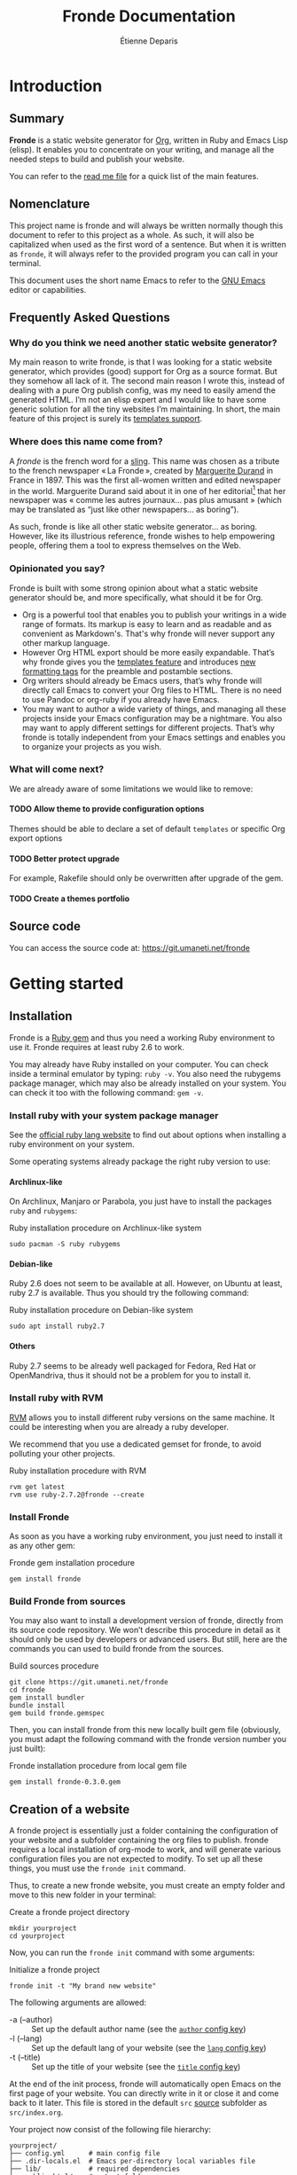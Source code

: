 #+title: Fronde Documentation
#+author: Étienne Deparis
#+lang: en
#+description: Glossary of all possible configuration options for Fronde
#+options: ^:{} toc:3 num:3 H:4

* Introduction

** Summary

*Fronde* is a static website generator for [[https://orgmode.org][Org]], written in Ruby and
Emacs Lisp (elisp). It enables you to concentrate on your writing, and
manage all the needed steps to build and publish your website.

You can refer to the [[./README.org][read me file]] for a quick list of the main features.

** Nomenclature

This project name is fronde and will always be written normally though
this document to refer to this project as a whole. As such, it will also
be capitalized when used as the first word of a sentence. But when it is
written as ~fronde~, it will always refer to the provided program you
can call in your terminal.

This document uses the short name Emacs to refer to the [[https://www.gnu.org/software/emacs/][GNU Emacs]] editor
or capabilities.

** Frequently Asked Questions
*** Why do you think we need another static website generator?

My main reason to write fronde, is that I was looking for a static
website generator, which provides (good) support for Org as a source
format. But they somehow all lack of it. The second main reason I wrote
this, instead of dealing with a pure Org publish config, was my need to
easily amend the generated HTML. I’m not an elisp expert and I would
like to have some generic solution for all the tiny websites I’m
maintaining. In short, the main feature of this project is surely its
[[#templates_setting][templates support]].

*** Where does this name come from?

A /fronde/ is the french word for a [[https://en.wikipedia.org/wiki/Sling_(weapon)][sling]]. This name was chosen as a
tribute to the french newspaper « La Fronde », created by [[https://en.wikipedia.org/wiki/Marguerite_Durand][Marguerite
Durand]] in France in 1897. This was the first all-women written and
edited newspaper in the world. Marguerite Durand said about it in one of
her editorial[fn:durand1902] that her newspaper was « comme les autres
journaux… pas plus amusant » (which may be translated as “just like
other newspapers… as boring”).

[fn:durand1902] Marguerite Durand. « En cinq ans ». La Fronde,
n^{o} 1832. 15th December 1902.
https://gallica.bnf.fr/ark:/12148/bpt6k67059454.item


As such, fronde is like all other static website generator… as
boring. However, like its illustrious reference, fronde wishes to help
empowering people, offering them a tool to express themselves on the
Web.

*** Opinionated you say?

Fronde is built with some strong opinion about what a static website
generator should be, and more specifically, what should it be for Org.

- Org is a powerful tool that enables you to publish your writings in a
  wide range of formats. Its markup is easy to learn and as readable and
  as convenient as Markdown's. That's why fronde will never support any
  other markup language.
- However Org HTML export should be more easily expandable. That’s why
  fronde gives you the [[#templates_setting][templates feature]] and introduces [[#formatting_tags][new formatting
  tags]] for the preamble and postamble sections.
- Org writers should already be Emacs users, that’s why fronde will
  directly call Emacs to convert your Org files to HTML. There is no
  need to use Pandoc or org-ruby if you already have Emacs.
- You may want to author a wide variety of things, and managing all
  these projects inside your Emacs configuration may be a nightmare. You
  also may want to apply different settings for different
  projects. That’s why fronde is totally independent from your Emacs
  settings and enables you to organize your projects as you wish.

*** What will come next?

We are already aware of some limitations we would like to remove:

**** TODO Allow theme to provide configuration options
Themes should be able to declare a set of default ~templates~ or
specific Org export options

**** TODO Better protect upgrade
For example, Rakefile should only be overwritten after upgrade of the
gem.

**** TODO Create a themes portfolio

** Source code

You can access the source code at: https://git.umaneti.net/fronde

* Getting started

** Installation

Fronde is a [[https://rubygems.org/][Ruby gem]] and thus you need a working Ruby environment to use
it. Fronde requires at least ruby 2.6 to work.

You may already have Ruby installed on your computer. You can check
inside a terminal emulator by typing: ~ruby -v~. You also need the
rubygems package manager, which may also be already installed on your
system. You can check it too with the following command: ~gem -v~.

*** Install ruby with your system package manager

See the [[https://www.ruby-lang.org/en/downloads/][official ruby lang website]] to find out about options when
installing a ruby environment on your system.

Some operating systems already package the right ruby version to use:

**** Archlinux-like

On Archlinux, Manjaro or Parabola, you just have to install the packages
~ruby~ and ~rubygems~:

#+caption: Ruby installation procedure on Archlinux-like system
#+begin_src shell
  sudo pacman -S ruby rubygems
#+end_src

**** Debian-like

Ruby 2.6 does not seem to be available at all. However, on Ubuntu at
least, ruby 2.7 is available. Thus you should try the following command:

#+caption: Ruby installation procedure on Debian-like system
#+begin_src shell
  sudo apt install ruby2.7
#+end_src

**** Others

Ruby 2.7 seems to be already well packaged for Fedora, Red Hat or
OpenMandriva, thus it should not be a problem for you to install it.

*** Install ruby with RVM

[[https://rvm.io][RVM]] allows you to install different ruby versions on the same
machine. It could be interesting when you are already a ruby developer.

We recommend that you use a dedicated gemset for fronde, to avoid
polluting your other projects.

#+caption: Ruby installation procedure with RVM
#+begin_src shell
  rvm get latest
  rvm use ruby-2.7.2@fronde --create
#+end_src

*** Install Fronde

As soon as you have a working ruby environment, you just need to install
it as any other gem:

#+caption: Fronde gem installation procedure
#+begin_src shell
  gem install fronde
#+end_src

*** Build Fronde from sources

You may also want to install a development version of fronde, directly
from its source code repository. We won’t describe this procedure in
detail as it should only be used by developers or advanced users. But
still, here are the commands you can used to build fronde from the
sources.

#+caption: Build sources procedure
#+begin_src shell
  git clone https://git.umaneti.net/fronde
  cd fronde
  gem install bundler
  bundle install
  gem build fronde.gemspec
#+end_src

Then, you can install fronde from this new locally built gem file
(obviously, you must adapt the following command with the fronde version
number you just built):

#+caption: Fronde installation procedure from local gem file
#+begin_src shell
  gem install fronde-0.3.0.gem
#+end_src

** Creation of a website

A fronde project is essentially just a folder containing the
configuration of your website and a subfolder containing the org files
to publish. fronde requires a local installation of org-mode to work,
and will generate various configuration files you are not expected to
modify. To set up all these things, you must use the ~fronde init~
command.

Thus, to create a new fronde website, you must create an empty folder
and move to this new folder in your terminal:

#+caption: Create a fronde project directory
#+begin_src shell
  mkdir yourproject
  cd yourproject
#+end_src

Now, you can run the ~fronde init~ command with some arguments:

#+caption: Initialize a fronde project
#+begin_src shell
  fronde init -t "My brand new website"
#+end_src

#+begin_tip
The following arguments are allowed:

- -a (--author) :: Set up the default author name (see the [[#author_setting][~author~ config key]])
- -l (--lang) :: Set up the default lang of your website (see the [[#lang_setting][~lang~ config key]])
- -t (--title) :: Set up the title of your website (see the [[#title_setting][~title~ config key]])
#+end_tip

At the end of the init process, fronde will automatically open Emacs on
the first page of your website. You can directly write in it or close it
and come back to it later. This file is stored in the default ~src~
[[#sources_setting][source]] subfolder as ~src/index.org~.

Your project now consist of the following file hierarchy:

#+begin_example
yourproject/
├── config.yml      # main config file
├── .dir-locals.el  # Emacs per-directory local variables file
├── lib/            # required dependencies
├── public_html/    # output folder
│   └── assets/
├── Rakefile        # fronde-generated ruby related file
├── src/
│   └── index.org   # your first website page
└── var/            # variable files used during operation
#+end_example

#+begin_caution
Fronde relies a lot on files stored in the ~lib~ and ~var~ folders. You
should never try to remove them by yourself.
#+end_caution

** Creation or edition of a page

To create a new page for your website, or to edit an already existing
one, you are totally free to use the tool you want. Pages are just
regular Org files, without any specific modifications. If you already
have a bunch of them, you can use them without any changes.

By default, without any other configuration options, the website pages
must be stored in a folder named ~src~ at the root of your
project. However you can configure any other [[#sources_setting][sources folder]] you want,
even one that is not in your project directory.

In parallel to your regular Org workflow, fronde provides command to
help you create or edit pages for your website: the ~fronde open~
command.

The most simple use case is to call ~fronde open~ with a file path and
it will open that file in your default ~EDITOR~ (which should be Emacs).

#+caption: Open a page with the fronde open command
#+begin_src shell
  fronde open src/index.org
#+end_src

When creating a new page, this command accepts the following arguments:

- -a (--author) :: Set the author name of the page
- -l (--lang) :: Set the language of the page
- -t (--title) :: Set the title of the page

If you use the ~--title~ argument, instead of giving a full file path
argument, you can just give the folder path where you want to save the
new file, and the command will create the document with a web-ready
name.

#+caption: Creation of a new page with the title argument
#+begin_src shell
  fronde open -a Alice -t "My new page’s shiny, isn’t it?" src
  ls src
  > index.org  my-new-page-s-shiny-isn-t-it.org
#+end_src

And now ~src/my-new-page-s-shiny-isn-t-it.org~ contains:

#+begin_example
#+title: My new page’s shiny, isn’t it?
#+date: <2020-11-12 Thu. 11:25:58>
#+author: Alice
#+language: en


#+end_example

** Building the website

Once you have written some content, you can convert your org files to
HTML with the ~fronde build~ command.

#+caption: Build a fronde project
#+begin_src shell
  fronde build
#+end_src

#+begin_tip
Because this building process makes a direct use of the org-mode
publishing feature, it will rebuild only files changed since the last
command invocation. If you want to force a full rebuild, you can pass
the ~--force~ arguments to the command.

#+begin_src shell
  fronde build -f
#+end_src
#+end_tip

To review what you just built, you can use the ~fronde preview~ command,
which will start a local webserver and open your default web browser on
the home page of your project.

#+caption: Build a fronde project
#+begin_src shell
  fronde preview
#+end_src

** Publishing the website

* Advanced usage

** Config File

All the fronde configuration is stored in one [[https://en.wikipedia.org/wiki/YAML][YAML]] file named
~config.yml~ and stored at the root of your project. If the file does
not exist a default one will be created the first time you run any
~fronde~ command.

The following explains all possible configuration options for fronde,
which may be put in file named ~config.yml~ at the root of your static
website project. The options are listed in alphabetical order. However,
they can be put in any order in the ~config.yml~ file.

*** ~author~
:PROPERTIES:
:CUSTOM_ID: author_setting
:END:

The ~author~ option stores the default author name of your org
files. This value is used when you create a new file. *It is not used by
the regular Org mode publishing process*. You must be sure that your org
files contains an ~#+author:~ metadata field before publishing them.

This value is used in the generation of the blog index page and the main
atom feed.

#+caption: Example of an author setting
#+begin_src yaml
  ---
  author: Alice Doe
#+end_src

#+begin_note
The default ~author~ setting is your user name on your current computer
session.
#+end_note

*** ~domain~

The domain name pointing to where your static website is expected to be
hosted. This value is used to generate absolute path to your files on
your expected host name (for example in the Atom feeds).

#+begin_caution
Its value is expected to *not* end with a slash. That is to say
~https://example.com~ is *valid*, whereas ~https://example.com/~ is
valid.
#+end_caution

By default, your static website is expected to be hosted at the root of
your domain name (like ~https://example.com/index.html~). If it is not
the case and your fronde static website is hosted in a subfolder of your
main website, you must add this subfolder to the ~domain~ value. Thus,
~https://example.com/example~ or ~https://example.com/complex/example~
are *valid* values too.

#+caption: Example of a domain setting
#+begin_src yaml
  ---
  domain: https://alice.doe.name
#+end_src

#+begin_note
The default ~domain~ value is an empty string.
#+end_note

*** ~lang~
:PROPERTIES:
:CUSTOM_ID: lang_setting
:END:

The main locale your website will be written in. Its value must comply
with the [[https://en.wikipedia.org/wiki/List_of_ISO_639-1_codes][ISO 639-1]] standard.

#+caption: Example of a lang setting
#+begin_src yaml
  ---
  lang: en
#+end_src

#+begin_note
The default ~lang~ setting is that of your current computer.
#+end_note

*** ~public_folder~

The ~public_folder~ option stores the path to the folder, which will
contains the generated files, ready for publication.

#+begin_note
The default ~public_folder~ value is ~public_html~ (at the root of your
project).
#+end_note

*** ~remote~

The ~remote~ option contains an /rsync/ like destination string, which
will be used to published your website when using the ~sync:push~ /rake/
task. For example ~user@domain:/var/www/mywebsite/~

#+begin_note
There is no default value for ~remote~. Publication of your website will
be skipped if there is no value for ~remote~.
#+end_note

*** ~title~
:PROPERTIES:
:CUSTOM_ID: title_setting
:END:

The ~title~ option stores the default title of your org files. This
value is used when you create a new file with the ~fronde~ command.

#+begin_warning
*This setting is not used by the regular org mode publishing process*.
You must ensure that your org files contain a ~#+title:~ metadata field
before publishing them.
#+end_warning

This value is also used in the generation of the blog index page and the
main atom feed as the website title.

*** ~sources~
:PROPERTIES:
:CUSTOM_ID: sources_setting
:END:

The ~sources~ option stores an array of all source folders, where your
org files to be published are. This enables you to gather from various
different places (even at some absolute path in your computer) in your
website.

Each source listed in that array is an object, which must use the
following keys:

- path :: [string] path to the folder containing the file to exports
- name :: [string, optional] key used to generate the [[https://orgmode.org/org.html#Project-alist][Org “project”
  name]]. This name never appears in a generated file, it is more like an
  internal id. Defaults to the last dirname of the path value.
- recursive :: [boolean, optional] whether the path should be exported
  recursively. Defaults to True
- exclude :: [string, optional] Regexp of files to not export for this
  source. Default to nothing (no files to exclude).
- target :: [string, optional] Path where to put the exported files,
  relative to the ~public_folder~ folder. Defaults to the source name at
  the root of the ~public_folder~ folder.
- is_blog :: [boolean, optional] Whether this source should be
  considered as a blog and thus, serves to generate blog index, tags
  indexes and atom feeds.
- theme :: [string, optional] Theme name to use for this source.
  Defaults to “default”.

#+begin_tip
If one of your sources is expected to use all default settings, instead
of an object, you can just provide the source path as a string. Look at
the ~src~ source in the example bellow.
#+end_tip

#+caption: Example of a sources array setting
#+begin_src yaml
  ---
  sources:
  - src
  - path: src/news
    is_blog: true
#+end_src

If you don’t provide any ~sources~ option, it fallbacks to support only
one source folder named ~src~ at the root of your project directory, as
if the ~sources~ option has been:

#+caption: Default value of the sources option
#+begin_src yaml
  ---
  sources:
  - path: src
    target: .
    name: src
    recursive: yes
#+end_src

#+begin_warning
Not setting the ~sources~ option is different from giving it the
following exact value:

#+begin_src yaml
  ---
  sources:
  - src
#+end_src

In the first case, as nothing as been given for the ~sources~ option,
its default value will use ~.~ as its target directory, which means to
put generated HTML files directly at the root of the ~public_folder~
(which defaults to ~public_html~). But in the later case, the generated
target will be the ~src~ folder /inside/ the ~public_folder~, which will
be, by default, ~public_html/src~.

Thus, if you have a very simple website with only one source, you should
avoid setting the ~sources~ options, or be very precise in what you
specify.
#+end_warning

*** ~templates~
:PROPERTIES:
:CUSTOM_ID: templates_setting
:END:

The ~templates~ option enables you to customize the built HTML files,
whatever source they come from. The main idea behind this is to add HTML
fragments to the generated files.

The ~templates~ option stores an array of /template/, each one
documenting an HTML fragment to insert or move at some place in a
specified generated file. Each template listed in that array is an
object, which must use the following keys:

- type :: [string] how the template should be inserted or moved in the
  HTML document. Can be either ~before~, ~after~ or ~replace~. It
  defaults to ~after~.
- content :: [string] the HTML fragment to insert or replace. This value
  will be evaluated before insertion and some tags will be replaced in a
  context sensitive manner. See the [[#formatting_tags][Preamble/Postamble/Templates
  formatting tags]] section for the details.
- selector :: [string] a CSS selector specifying where to insert the new
  fragment. For example, if this value is ~#main p:first-child~ and the
  current template ~type~ is ~after~, then the current ~content~ will be
  placed /after/ the first HTML tag ~p~ inside a container, which has an
  ~id~ of ~main~.
- path :: [string, optional] the current template will apply only to
  generated HTML files matching this glob pattern. This pattern must
  match against a published path. That means, for a HTML document stored
  at ~public_html/some/folder/doc.html~, the path could be
  ~/some/folder/doc.html~ or ~/some/folder/*.html~, but not
  ~public_html/…~.
- source :: [string, optional] The aim of this option is to target, with
  a CSS selector, any part of the HTML document, in order to move it
  elsewhere. See example below.

#+begin_warning
The ~content~ and the ~source~ options are incompatible: either you have
a ~content~ or a ~source~, never both of them. This is because either
you want to /add/ a new content to your document (using ~content~) or
you want to /move/ an existing content of your document (using
~source~). In both case, the destination is taken from the ~selector~
option.
#+end_warning

For example, if you want to hide social media ~meta~ tags in the /head/
of your generated HTML files, you can use the following ~templates~
setting, which will add a bunch of ~meta~ tags /before/ the ~title~ of
any generated HTML file:

#+caption: Templates setting to add social media meta tags
#+begin_src yaml
  ---
  templates:
  - type: before
    selector: title
    content: |
      <link rel="schema.dc" href="http://purl.org/dc/elements/1.1/">
      <meta property="dc.publisher" content="%a">
      <meta property="dc.type" content="text">
      <meta property="dc.format" content="text/html">
      <meta property="dc.title" lang="%l" content="%t">
      <meta property="dc.description" lang="%l" content="%x">
      <meta property="dc.language" content="%l">
      <meta property="dc.date" content="%I">
      <meta property="dc.rights" content="%L">
      <meta name="twitter:card" content="summary">
      <meta name="twitter:creator" content="@fsfe">
      <meta property="og:type" content="article">
      <meta property="og:title" content="%t">
      <meta property="og:article:published_time" content="%I">
      <meta property="og:url" content="%u">
      <meta property="og:locale" content="%l">
      <meta property="og:description" content="%x">
      <meta property="og:site_name" content="My wonderfull website">
#+end_src

Another example: if you want, for example, to move the generated Org
table of content before the main ~#content~ div (by default, the Org
publish process puts it /inside/ this div). As we specified a ~path~
option, this replacement occurs only for HTML documents under the
~/docs~ folder.

#+caption: Templates setting to move the table of content outside the #content div
#+begin_src yaml
- type: before
  selector: div#content
  source: nav#table-of-contents
  path: "/docs/*.html"
#+end_src

** Preamble/Postamble/Templates formatting tags
:PROPERTIES:
:CUSTOM_ID: formatting_tags
:END:

This section documents the percent-tags you can use in the preamble or
postamble of your [[#sources_setting][sources]], or in any of your [[#templates_setting][templates]]. This tags will
be replaced by their corresponding content when you will build your
website. The values are context sensitive, taken from the currently
evaluated Org file, or by default from the config of your project.

- %a :: the raw author name of the current Org file, or the one given
        in the config file.
- %A :: the HTML rendering of the author name, equivalent to
        ~<span class="author">%a</span>~.
- %d :: a short date HTML representation, equivalent to
        ~<time datetime="%I">%i</time>~.
- %D :: the full date and time HTML representation.
- %i :: the raw short date and time.
- %I :: the raw rfc3339 date and time.
- %k :: the current Org file keywords separated by commas.
- %K :: the HTML list rendering of the keywords.
- %l :: the lang of the document, or the one given in the config file.
- %L :: the license information, taken from the config file.
- %n :: the fronde name and version.
- %N :: the fronde name and version with a link to the project
        home.
- %s :: the subtitle of the current Org file (from ~#+subtitle:~).
- %t :: the title of the current Org file (from ~#+title:~).
- %u :: the web path to the related published HTML document.
- %x :: the raw description (~x~ as in eXcerpt) of the current Org file
        (from ~#+description:~).
- %X :: the description, enclosed in an HTML ~p~ tag, equivalent to
        ~<p>%x</p>~

** Rake tasks

Like a lot of ruby project, fronde exposes some [[https://ruby.github.io/rake/][Rake]] tasks. You can
discover them with the ~rake -T~ command.
